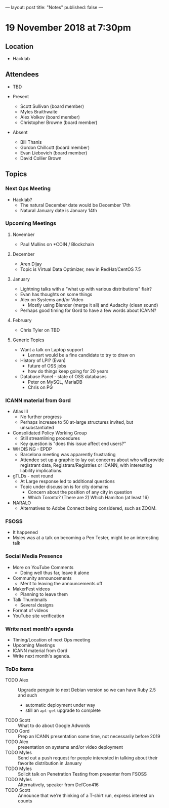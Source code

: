 ---
layout: post
title: "Notes"
published: false
---

* 19 November 2018 at 7:30pm

** Location

- Hacklab

** Attendees
- TBD

- Present
    - Scott Sullivan (board member)
    - Myles Braithwaite
    - Alex Volkov (board member)
    - Christopher Browne (board member)
- Absent
    - Bill Thanis
    - Gordon Chillcott (board member)
    - Evan Liebovich (board member)
    - David Collier Brown
  
** Topics
*** Next Ops Meeting

  - Hacklab?
    - The natural December date would be December 17th
    - Natural January date is January 14th

*** Upcoming Meetings

**** November
  - Paul Mullins on *COIN / Blockchain

**** December
  - Aren Dijay
  - Topic is Virtual Data Optimizer, new in RedHat/CentOS 7.5

**** January
  - Lightning talks with a "what up with various distributions" flair?
  - Evan has thoughts on some things
  - Alex on Systems and/or Video
    - Mostly using Blender (merge it all) and Audacity (clean sound)
  - Perhaps good timing for Gord to have a few words about ICANN?

**** February
  - Chris Tyler on TBD
    
**** Generic Topics
  - Want a talk on Laptop support
    - Lennart would be a fine candidate to try to draw on
  - History of LPI?  (Evan)
    - future of OSS jobs
    - how do things keep going for 20 years
  - Database Panel - state of OSS databases
    - Peter on MySQL, MariaDB
    - Chris on PG

*** ICANN material from Gord
  - Atlas III
    - No further progress
    - Perhaps increase to 50 at-large structures invited, but unsubstantiated
  - Consolidated Policy Working Group
    - Still streamlining procedures
    - Key question is "does this issue affect end users?"
  - WHOIS NG - EPDP
    - Barcelona meeting was apparently frustrating
    - Attendee set up a graphic to lay out concerns about who will
      provide registrant data, Registrars/Registries or ICANN, with
      interesting liability implications.
  - gTLDs - next round
    - At Large response led to additional questions
    - Topic under discussion is for city domains
      - Concern about the position of any city in question
      - Which Toronto?  (There are 2)  Which Hamilton (at least 16)
  - NARALO
    - Alternatives to Adobe Connect being considered, such as ZOOM.
*** FSOSS
  - It happened
  - Myles was at a talk on becoming a Pen Tester, might be an interesting talk
*** Social Media Presence
  - More on YouTube Comments
    - Doing well thus far, leave it alone
  - Community announcements
    - Merit to leaving the announcements off
  - MakerFest videos
    - Planning to leave them
  - Talk Thumbnails
    - Several designs
  - Format of videos
  - YouTube site verification

*** Write next month's agenda
 - Timing/Location of next Ops meeting
 - Upcoming Meetings
 - ICANN material from Gord
 - Write next month's agenda.

*** ToDo items
  - TODO Alex :: Upgrade penguin to next Debian version so we can have Ruby 2.5 and such
    - automatic deployment under way
    - still an ~apt-get~ upgrade to complete
  - TODO Scott :: What to do about Google Adwords
  - TODO Gord :: Prep an ICANN presentation some time, not necessarily before 2019
  - TODO Alex :: presentation on systems and/or video deployment
  - TODO Myles :: Send out a push request for people interested in
                  talking about their favorite distribution in January
  - TODO Myles :: Solicit talk on Penetration Testing from presenter from FSOSS
  - TODO Myles :: Alternatively, speaker from DefCon416
  - TODO Scott :: Announce that we're thinking of a T-shirt run, express interest on counts
